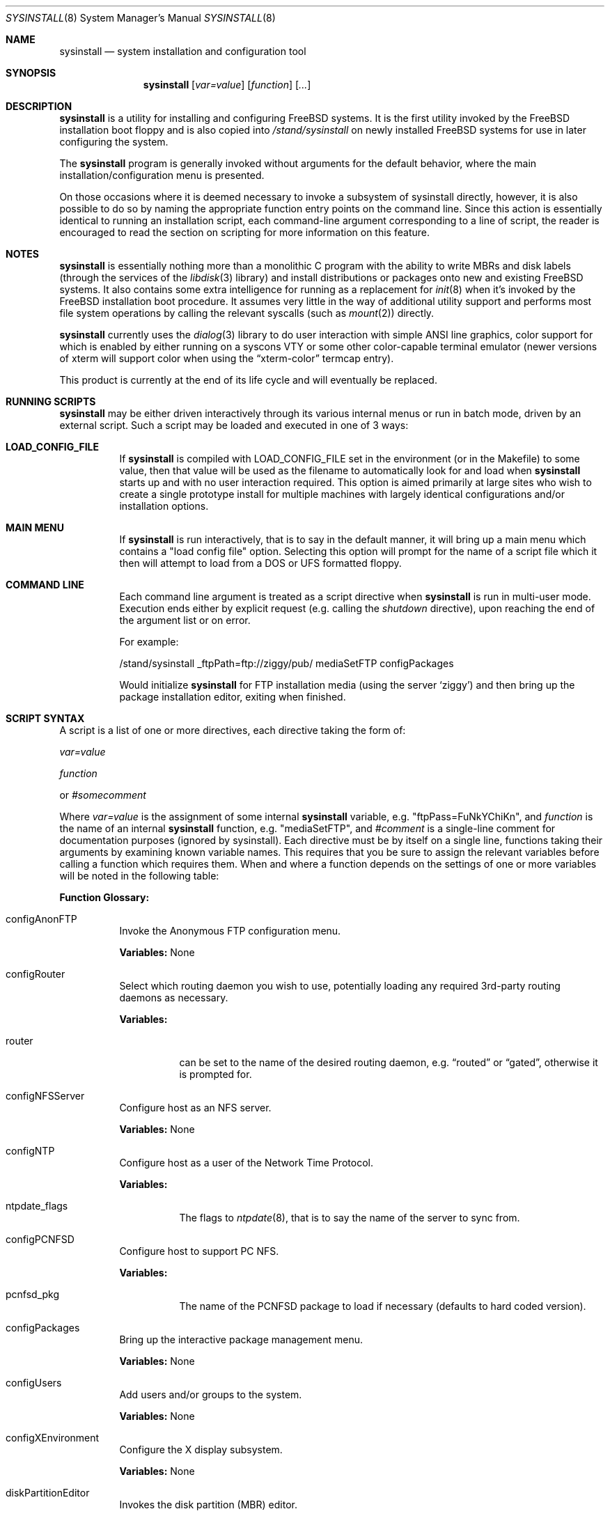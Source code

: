 .\" Copyright (c) 1997
.\"	Jordan Hubbard <jkh@FreeBSD.org>.  All rights reserved.
.\"
.\" Redistribution and use in source and binary forms, with or without
.\" modification, are permitted provided that the following conditions
.\" are met:
.\" 1. Redistributions of source code must retain the above copyright
.\"    notice, this list of conditions and the following disclaimer.
.\" 2. Redistributions in binary form must reproduce the above copyright
.\"    notice, this list of conditions and the following disclaimer in the
.\"    documentation and/or other materials provided with the distribution.
.\"
.\" THIS SOFTWARE IS PROVIDED BY Jordan Hubbard AND CONTRIBUTORS ``AS IS'' AND
.\" ANY EXPRESS OR IMPLIED WARRANTIES, INCLUDING, BUT NOT LIMITED TO, THE
.\" IMPLIED WARRANTIES OF MERCHANTABILITY AND FITNESS FOR A PARTICULAR PURPOSE
.\" ARE DISCLAIMED.  IN NO EVENT SHALL Jordan Hubbard OR CONTRIBUTORS BE LIABLE
.\" FOR ANY DIRECT, INDIRECT, INCIDENTAL, SPECIAL, EXEMPLARY, OR CONSEQUENTIAL
.\" DAMAGES (INCLUDING, BUT NOT LIMITED TO, PROCUREMENT OF SUBSTITUTE GOODS
.\" OR SERVICES; LOSS OF USE, DATA, OR PROFITS; OR BUSINESS INTERRUPTION)
.\" HOWEVER CAUSED AND ON ANY THEORY OF LIABILITY, WHETHER IN CONTRACT, STRICT
.\" LIABILITY, OR TORT (INCLUDING NEGLIGENCE OR OTHERWISE) ARISING IN ANY WAY
.\" OUT OF THE USE OF THIS SOFTWARE, EVEN IF ADVISED OF THE POSSIBILITY OF
.\" SUCH DAMAGE.
.\"
.\" $FreeBSD$
.\"
.Dd August 9, 1997
.Dt SYSINSTALL 8
.Os FreeBSD
.Sh NAME
.Nm sysinstall
.Nd system installation and configuration tool
.Sh SYNOPSIS
.Nm
.Op Ar var=value
.Op Ar function
.Op Ar ...
.Sh DESCRIPTION
.Nm
is a utility for installing and configuring
.Fx
systems.
It is the first utility invoked by the
.Fx
installation boot
floppy and is also copied into
.Pa /stand/sysinstall
on newly installed
.Fx
systems for use in later configuring the system.
.Pp
The
.Nm
program is generally invoked without arguments for the default
behavior, where the main installation/configuration menu is presented.

On those occasions where it is deemed necessary to invoke a subsystem
of sysinstall directly, however, it is also possible to do so by
naming the appropriate function entry points on the command line.
Since this action is essentially identical to running an installation
script, each command-line argument corresponding to a line of script,
the reader is encouraged to read the section on scripting for more
information on this feature.
.Pp
.Sh NOTES
.Nm
is essentially nothing more than a monolithic C program with
the ability to write MBRs and disk labels (through the services
of the
.Xr libdisk 3
library) and install distributions or packages onto new and
existing
.Fx
systems.  It also contains some extra intelligence
for running as a replacement for
.Xr init 8
when it's invoked by the
.Fx
installation boot procedure.  It
assumes very little in the way of additional utility support and
performs most file system operations by calling the relevant syscalls
(such as
.Xr mount 2 )
directly.
.Pp
.Nm
currently uses the
.Xr dialog 3
library to do user interaction with simple ANSI line graphics, color
support for which is enabled by either running on a syscons VTY or some
other color-capable terminal emulator (newer versions of xterm will support
color when using the
.Dq xterm-color
termcap entry).
.Pp
This product is currently at the end of its life cycle and will
eventually be replaced.
.Sh RUNNING SCRIPTS
.Nm
may be either driven interactively through its various internal menus
or run in batch mode, driven by an external script.  Such a script may
be loaded and executed in one of 3 ways:

.Bl -tag -width Ds -compact
.It Sy "LOAD_CONFIG_FILE"
If
.Nm
is compiled with LOAD_CONFIG_FILE set in the environment
(or in the Makefile) to some value, then that value will
be used as the filename to automatically look for and load
when
.Nm
starts up and with no user interaction required.
This option is aimed primarily at large sites who wish to create a
single prototype install for multiple machines with largely identical
configurations and/or installation options.

.It Sy "MAIN MENU"
If
.Nm
is run interactively, that is to say in the default manner, it will
bring up a main menu which contains a "load config file" option.
Selecting this option will prompt for the name of a script file which
it then will attempt to load from a DOS or UFS formatted floppy.

.It Sy "COMMAND LINE"
Each command line argument is treated as a script directive
when
.Nm
is run in multi-user mode.  Execution ends either by explicit request
(e.g. calling the
.Ar shutdown
directive), upon reaching the end of the argument list or on error.
.Pp
For example:
.nf

/stand/sysinstall _ftpPath=ftp://ziggy/pub/ mediaSetFTP configPackages

.fi
Would initialize
.Nm
for FTP installation media (using the server `ziggy') and then
bring up the package installation editor, exiting when finished.
.El
.Pp
.Sh SCRIPT SYNTAX
A script is a list of one or more directives, each directive taking
the form of:

.Ar var=value
.Pp
.Ar function
.Pp
or
.Ar #somecomment

Where
.Ar var=value
is the assignment of some internal
.Nm
variable, e.g. "ftpPass=FuNkYChiKn", and
.Ar function
is the name of an internal
.Nm
function, e.g. "mediaSetFTP", and
.Ar #comment
is a single-line comment for documentation purposes (ignored by
sysinstall).  Each directive must be by itself on a single line,
functions taking their arguments by examining known variable names.
This requires that you be sure to assign the relevant variables before
calling a function which requires them.  When and where a function
depends on the settings of one or more variables will be noted in the
following table:

.Pp
\fBFunction Glossary:\fR
.Pp
.Bl -tag -width indent
.It configAnonFTP
Invoke the Anonymous FTP configuration menu.
.Pp
\fBVariables:\fR None
.It configRouter
Select which routing daemon you wish to use, potentially
loading any required 3rd-party routing daemons as necessary.
.Pp
\fBVariables:\fR
.Bl -tag -width indent
.It router
can be set to the name of the desired routing daemon,
e.g.
.Dq routed
or
.Dq gated ,
otherwise it is prompted for.
.El
.It configNFSServer
Configure host as an NFS server.
.Pp
\fBVariables:\fR None
.It configNTP
Configure host as a user of the Network Time Protocol.
.Pp
\fBVariables:\fR
.Bl -tag -width indent
.It ntpdate_flags
The flags to
.Xr ntpdate 8 ,
that is to say the name of the server to sync from.
.El
.It configPCNFSD
Configure host to support PC NFS.
.Pp
\fBVariables:\fR
.Bl -tag -width indent
.It pcnfsd_pkg
The name of the PCNFSD package to load if necessary (defaults to hard coded
version).
.El
.It configPackages
Bring up the interactive package management menu.
.Pp
\fBVariables:\fR None
.It configUsers
Add users and/or groups to the system.
.Pp
\fBVariables:\fR None
.It configXEnvironment
Configure the X display subsystem.
.Pp
\fBVariables:\fR None
.It diskPartitionEditor
Invokes the disk partition (MBR) editor.
.Pp
\fBVariables:\fR
.Bl -tag -width findx
.It geometry
The disk geometry, as a cyls/heads/sectors formatted string.  Default: no
change to geometry.
.It partition
Set to disk partitioning type or size, its value being
.Ar free
in order to use only remaining free space for
.Fx ,
.Ar all
to use the entire disk for
.Fx
but maintain a proper partition
table,
.Ar existing
to use an existing
.Fx
partition (first found),
.Ar exclusive
to use the disk in
.Dq dangerously dedicated
mode or, finally,
.Ar somenumber
to allocate
.Ar somenumber
blocks of available free space to a new
.Fx
partition.
Default:  Interactive mode.
.It bootManager
is set to one of
.Ar boot
to signify the installation of a boot manager,
.Ar standard
to signify installation of a "standard" non-boot MGR DOS
MBR or
.Ar none
to indicate that no change to the boot manager is desired.
Default: none.
.El
.Pp
Note: Nothing is actually written to disk by this function, a explicit call to
.Ar diskPartitionWrite
being required for that to happen.
.It diskPartitionWrite
Causes any pending MBR changes (typically from the
.Ar diskPartitionEditor
function) to be written out.
.Pp
\fBVariables:\fR None
.It diskLabelEditor
Invokes the disk label editor.  This is a bit trickier from a script
since you need to essentially label everything inside each
.Fx
(type 0xA5) partition created by the
.Ar diskPartitionEditor
function, and that requires knowing a few rules about how things are
laid out.  When creating a script to automatically allocate disk space
and partition it up, it is suggested that you first perform the
installation interactively at least once and take careful notes as to
what the slice names will be, then and only then hardwiring them into
the script.
.Pp
For example, let's say you have a SCSI disk on which you've created a new
.Fx
partition in slice 2 (your DOS partition residing in slice 1).
The slice name would be
.Ar da0s2
for the whole
.Fx
partition
.Ar ( da0s1
being your DOS primary
partition).  Now let's further assume that you have 500MB in this
partition and you want to sub-partition that space into root, swap,
var and usr file systems for
.Fx .
Your invocation of the
.Ar diskLabelEditor
function might involve setting the following variables:
.Bl -tag -width findx
.It Li "da0s2-1=ufs 40960 /"
A 20MB root file system (all sizes are in 512 byte blocks).
.It Li "da0s2-2=swap 131072 /"
A 64MB swap partition.
.It Li "da0s2-3=ufs 204800 /var"
A 100MB /var file system.
.It Li "da0s2-4=ufs 0 /usr"
With the balance of free space (around 316MB) going to the /usr
file system.
.El

One can also use the
.Ar diskLabelEditor
for mounting or erasing existing partitions as well as creating new
ones.  Using the previous example again, let's say that we also wanted
to mount our DOS partition and make sure that an
.Pa /etc/fstab
entry is created for it in the new installation.  Before calling the
.Ar diskLabelEditor
function, we simply add an additional line:
.nf
	da0s1=/dos_c N

.fi
before the call.  This tells the label editor that you want to mount
the first slice on
.Pa /dos_c
and not to attempt to newfs it (not that
.Nm
would attempt this for a DOS partition in any case, but it could just
as easily be an existing UFS partition being named here and the 2nd
field is non-optional).
.Pp
Note:  No file system data is actually written to disk until an
explicit call to
.Ar diskLabelCommit
is made.
.It diskLabelCommit
Writes out all pending disklabel information and creates and/or mounts any
file systems which have requests pending from the
.Ar diskLabelEditor
function.
.Pp
\fBVariables:\fR None
.It distReset
Resets all selected distributions to the empty set (no distributions selected).
.Pp
\fBVariables:\fR None
.It distSetCustom
Allows the selection of a custom distribution set (e.g. not just on of the
existing "canned" sets) with no user interaction.

\fBVariables:\fR
.Bl -tag -width indent
.It dists
List of distributions to load.  Possible distribution values are:
.Bl -tag -width indentxx
.It Li bin
The base binary distribution.
.It Li doc
Miscellaneous documentation
.It Li games
Games
.It Li manpages
Manual pages (unformatted)
.It Li catpages
Pre-formatted manual pages
.It Li proflibs
Profiled libraries for developers.
.It Li dict
Dictionary information (for tools like spell).
.It Li info
GNU info files and other extra docs.
.It Li des
DES encryption binaries and libraries.
.It Li compat1x
Compatibility with
.It Li 1.x
.It Li compat20
Compatibility with
.Fx 2.0
.It Li compat21
Compatibility with
.Fx 2.1
.It Li compat22
.Fx 2.2
and
.Fx 3.0
a.out binary compatibility
.It Li compat3x
Compatibility with
.It Li 3.x
(available for
.Fx 4.0
systems only)
.It Li ports
The ports collection.
.It Li krb4
KerberosIV binaries.
.It Li ssecure
/usr/src/secure
.It Li sbase
/usr/src/[top level files]
.It Li scontrib
/usr/src/contrib
.It Li sgnu
/usr/src/gnu
.It Li setc
/usr/src/etc
.It Li sgames
/usr/src/games
.It Li sinclude
/usr/src/include
.It Li slib
/usr/src/lib
.It Li slibexec
/usr/src/libexec
.It Li srelease
/usr/src/release
.It Li sbin
/usr/src/bin
.It Li ssbin
/usr/src/sbin
.It Li sshare
/usr/src/share
.It Li ssys
/usr/src/sys
.It Li subin
/usr/src/usr.bin
.It Li susbin
/usr/src/usr.sbin
.It Li ssmailcf
/usr/src/usr.sbin/sendmail/cf
.It Li XF86-xc
XFree86 official sources.
.It Li XF86-co
XFree86 contributed sources.
.It Li Xbin
XFree86 3.3.6 binaries.
.It Li Xcfg
XFree86 3.3.6 configuration files.
.It Li Xdoc
XFree86 3.3.6 documentation.
.It Li Xhtml
XFree86 3.3.6 HTML documentation.
.It Li Xlib
XFree86 3.3.6 libraries.
.It Li Xlk98
XFree86 3.3.6 server link-kit for PC98 machines.
.It Li Xlkit
XFree86 3.3.6 server link-kit for standard machines.
.It Li Xman
XFree86 3.3.6 manual pages.
.It Li Xprog
XFree86 3.3.6 programmer's distribution.
.It Li Xps
XFree86 3.3.6 postscript documentation.
.It Li Xset
XFree86 3.3.6 graphical setup tool.
.It Li X8514
XFree86 3.3.6 8514 server.
.It Li X9480
XFree86 3.3.6 PC98 8-bit (256 color) PEGC-480 server.
.It Li X9EGC
XFree86 3.3.6 PC98 4-bit (16 color) EGC server.
.It Li X9GA9
XFree86 3.3.6 PC98 GA-968V4/PCI (S3 968) server.
.It Li X9GAN
XFree86 3.3.6 PC98 GANB-WAP (cirrus) server.
.It Li X9LPW
XFree86 3.3.6 PC98 PowerWindowLB (S3) server.
.It Li X9NKV
XFree86 3.3.6 PC98 NKV-NEC (cirrus) server.
.It Li X9NS3
XFree86 3.3.6 PC98 NEC (S3) server.
.It Li X9SPW
XFree86 3.3.6 PC98 SKB-PowerWindow (S3) server.
.It Li X9TGU
XFree86 3.3.6 PC98 Cyber9320 and TGUI9680 server.
.It Li X9WEP
XFree86 3.3.6 PC98 WAB-EP (cirrus) server.
.It Li X9WS
XFree86 3.3.6 PC98 WABS (cirrus) server.
.It Li X9WSN
XFree86 3.3.6 PC98 WSN-A2F (cirrus) server.
.It Li XAGX
XFree86 3.3.6 8 bit AGX server.
.It Li XI128
XFree86 3.3.6 #9 Imagine I128 server.
.It Li XMa8
XFree86 3.3.6 ATI Mach8 server.
.It Li XMa32
XFree86 3.3.6 ATI Mach32 server.
.It Li XMa64
XFree86 3.3.6 ATI Mach64 server.
.It Li XMono
XFree86 3.3.6 monochrome server.
.It Li XP9K
XFree86 3.3.6 P9000 server.
.It Li XS3
XFree86 3.3.6 S3 server.
.It Li XS3V
XFree86 3.3.6 S3 Virge server.
.It Li XSVGA
XFree86 3.3.6 SVGA server.
.It Li XVG16
XFree86 3.3.6 VGA16 server.
.It Li XW32
XFree86 3.3.6 ET4000/W32, /W32i and /W32p server.
.It Li XTGA
Server for TGA cards (alpha architecture only).
.It Li Xnest
XFree86 3.3.6 nested X server.
.It Li Xvfb
XFree86 3.3.6 virtual frame-buffer X server.
.It Li Xfnts
XFree86 3.3.6 base font set.
.It Li Xf100
XFree86 3.3.6 100DPI font set.
.It Li Xfcyr
XFree86 3.3.6 Cyrillic font set.
.It Li Xfscl
XFree86 3.3.6 scalable font set.
.It Li Xfnon
XFree86 3.3.6 non-english font set.
.It Li Xfsrv
XFree86 3.3.6 font server.
.El
.It distSetDeveloper
Selects the standard Developer's distribution set.
.Pp
\fBVariables:\fR None
.It distSetXDeveloper
Selects the standard X Developer's distribution set.
.Pp
\fBVariables:\fR None
.It distSetKernDeveloper
Selects the standard kernel Developer's distribution set.
.Pp
\fBVariables:\fR None
.It distSetUser
Selects the standard user distribution set.
.Pp
\fBVariables:\fR None
.It distSetXUser
Selects the standard X user's distribution set.
.Pp
\fBVariables:\fR None
.It distSetMinimum
Selects the very minimum distribution set.
.Pp
\fBVariables:\fR None
.It distSetEverything
Selects the full whack - all available distributions.
.Pp
\fBVariables:\fR None
.It distSetDES
Interactively select DES subcomponents.
.Pp
\fBVariables:\fR None
.It distSetSrc
Interactively select source subcomponents.
.Pp
\fBVariables:\fR None
.It distSetXF86
Interactively select XFree86 3.3.6 subcomponents.
.Pp
\fBVariables:\fR None
.It distExtractAll
Install all currently selected distributions (requires that
media device also be selected).
.Pp
\fBVariables:\fR None
.It docBrowser
Install (if necessary) an HTML documentation browser and go to the
HTML documentation submenu.
.Pp
\fBVariables:\fR
.Bl -tag -width indent
.It browserPackage
The name of the browser package to try and install as necessary.
Defaults to latest lynx package.
.It browserBinary
The name of the browser binary itself (if overriding the
.Ar browserPackage
variable).  Defaults to lynx.
.El
.It installCommit
.Pp
Commit any and all pending changes to disk.  This function
is essentially shorthand for a number of more granular "commit"
functions.
.Pp
\fBVariables:\fR None
.It installExpress
Start an "express" installation, asking few questions of
the user.
.Pp
\fBVariables:\fR None
.It installStandard
Start a "standard" installation, the most user-friendly
installation type available.
.Pp
\fBVariables:\fR None
.It installUpgrade
Start an upgrade installation.
.Pp
\fBVariables:\fR None
.It installFixitHoloShell
Start up the "emergency holographic shell" over on VTY4
if running as init.
.Pp
\fBVariables:\fR None
.It installFixitCDROM
Go into "fixit" mode, assuming a live file system CDROM
currently in the drive.
.Pp
\fBVariables:\fR None
.It installFixitFloppy
Go into "fixit" mode, assuming an available fixit floppy
disk (user will be prompted for it).
.Pp
\fBVariables:\fR None
.It installFilesystems
Do just the file system initialization part of an install.
.Pp
\fBVariables:\fR None
.It installVarDefaults
Initialize all variables to their defaults, overriding any
previous settings.
.Pp
\fBVariables:\fR None
.It loadConfig
Sort of like an #include statement, it allows you to load one
configuration file from another.
.Pp
\fBVariables:\fR
.Bl -tag -width indent
.It file
The fully pathname of the file to load.
.El
.It mediaSetCDROM
Select a
.Fx
CDROM as the installation media.
.Pp
\fBVariables:\fR None
.It mediaSetFloppy
Select a pre-made floppy installation set as the installation media.
.Pp
\fBVariables:\fR None
.It mediaSetDOS
Select an existing DOS primary partition as the installation media.
The first primary partition found is used (e.g. C:).
.Pp
\fBVariables:\fR None
.It mediaSetTape
Select a tape device as the installation media.
.Pp
\fBVariables:\fR None

.\" XXX

.It mediaSetFTP
Select an FTP site as the installation media.
.Pp
\fBVariables:\fR
.Bl -tag -width indent
.It hostname
The name of the host being installed (non-optional).
.It domainname
The domain name of the host being installed (optional).
.It defaultrouter
The default router for this host (non-optional).
.It netDev
Which host interface to use
.Ar ( ed0
or
.Ar ep0 ,
for example.  Non-optional).
.It netInteractive
If set, bring up the interactive network setup form even
if all relevant configuration variables are already set (optional).
.It ipaddr
The IP address for the selected host interface (non-optional).
.It netmask
The netmask for the selected host interface (non-optional).
.It _ftpPath
The fully qualified URL of the FTP site containing the
.Fx
distribution you're interested in, e.g.
.Ar ftp://ftp.FreeBSD.org/pub/FreeBSD/ .
.El
.It mediaSetFTPActive
Alias for
.Ar mediaSetFTP
using "active" FTP transfer mode.
.Pp
\fBVariables:\fR Same as for
.Ar mediaSetFTP .
.It mediaSetFTPPassive
Alias for
.Ar mediaSetFTP
using "passive" FTP transfer mode.
.Pp
\fBVariables:\fR Same as for
.Ar mediaSetFTP .
.It mediaSetHTTP
Alias for
.Ar mediaSetFTP
using an HTTP proxy.
.Pp
\fBVariables:\fR See
.Ar mediaSetFTP ,
plus
.Bl -tag -width indent
.It _httpPath
The proxy to use (host:port) (non-optional).
.El
.It mediaSetUFS
Select an existing UFS partition (mounted with the label editor) as
the installation media.
.Pp
\fBVariables:\fR
.Bl -tag -width indent
.It ufs
full /path to directory containing the
.Fx
distribution you're
interested in.
.El
.It mediaSetNFS
.Pp
\fBVariables:\fR
.Bl -tag -width indent
.It hostname
The name of the host being installed (non-optional).
.It domainname
The domain name of the host being installed (optional).
.It defaultrouter
The default router for this host (non-optional).
.It netDev
Which host interface to use
.Ar ( ed0
or
.Ar ep0 ,
for example.  Non-optional).
.It netInteractive
If set, bring up the interactive network setup form even
if all relevant configuration variables are already set (optional).
.It ipaddr
The IP address for the selected host interface (non-optional).
.It netmask
The netmask for the selected host interface (non-optional).
.It nfs
full hostname:/path specification for directory containing
the
.Fx
distribution you're interested in.
.El
.It mediaSetFTPUserPass
.Pp
\fBVariables:\fR
.Bl -tag -width indent
.It ftpUser
The username to log in as on the ftp server site.
Default: ftp
.It ftpPass
The password to use for this username on the ftp
server site.
Default: user@host
.El
.It mediaSetCPIOVerbosity
.Pp
\fBVariables:\fR
.Bl -tag -width indent
.It cpioVerbose
Can be used to set the verbosity of cpio extractions to low, medium or
high.
.El
.It mediaGetType
Interactively get the user to specify some type of media.
.Pp
\fBVariables:\fR None
.It optionsEditor
Invoke the interactive options editor.
.Pp
\fBVariables:\fR None
.It packageAdd
Try to fetch and add a package to the system (requires
that a media type be set),
.Pp
\fBVariables:\fR
.Bl -tag -width indent
.It package
The name of the package to add, e.g. bash-1.14.7 or ncftp-2.4.2.
.El
.It addGroup
Invoke the interactive group editor.
.Pp
\fBVariables:\fR None
.It addUser
Invoke the interactive user editor.
.Pp
\fBVariables:\fR None
.It shutdown
Stop the script and terminate sysinstall.
.Pp
\fBVariables:\fR None
.It system
Execute an arbitrary command with
.Xr system 3
.Pp
\fBVariables:\fR
.Bl -tag -width indent
.It command
The name of the command to execute.  When running
from a boot floppy, very minimal expectations should
be made as to what's available until/unless a relatively
full system installation has just been done.
.El
.El
.Sh FILES
This utility may edit the contents of
.Pa /etc/rc.conf ,
.Pa /etc/hosts ,
and
.Pa /etc/resolv.conf
as necessary to reflect changes in the network configuration.
.Sh SEE ALSO
If you have a reasonably complete source tree online, take
a look at
.Pa /usr/src/release/sysinstall/install.cfg
for a sample installation script.
.Sh BUGS
This utility is a prototype which lasted several years past
its expiration date and is greatly in need of death.
.Sh AUTHORS
.An Jordan K. Hubbard Aq jkh@FreeBSD.org
.Sh HISTORY
This version of
.Nm
first appeared in
.Fx 2.0 .
